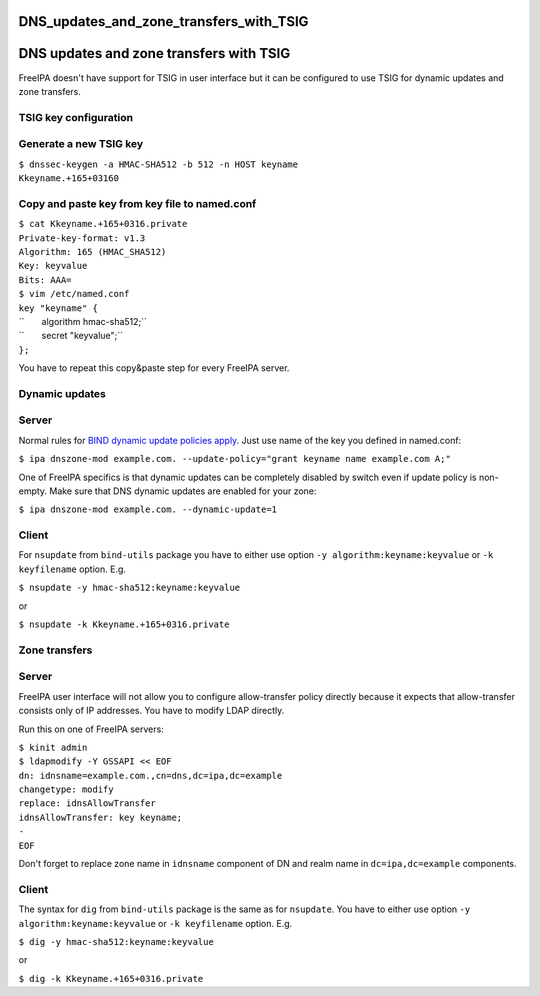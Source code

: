DNS_updates_and_zone_transfers_with_TSIG
========================================



DNS updates and zone transfers with TSIG
========================================

FreeIPA doesn't have support for TSIG in user interface but it can be
configured to use TSIG for dynamic updates and zone transfers.



TSIG key configuration
----------------------



Generate a new TSIG key
----------------------------------------------------------------------------------------------

| ``$ dnssec-keygen -a HMAC-SHA512 -b 512 -n HOST keyname``
| ``Kkeyname.+165+03160``



Copy and paste key from key file to named.conf
----------------------------------------------------------------------------------------------

| ``$ cat Kkeyname.+165+0316.private``
| ``Private-key-format: v1.3``
| ``Algorithm: 165 (HMAC_SHA512)``
| ``Key: keyvalue``
| ``Bits: AAA=``

| ``$ vim /etc/named.conf``
| ``key "keyname" {``
| ``       algorithm hmac-sha512;``
| ``       secret "keyvalue";``
| ``};``

You have to repeat this copy&paste step for every FreeIPA server.



Dynamic updates
---------------

Server
----------------------------------------------------------------------------------------------

Normal rules for `BIND dynamic update policies
apply <http://ftp.isc.org/isc/bind9/cur/9.9/doc/arm/Bv9ARM.ch06.html#dynamic_update_policies>`__.
Just use name of the key you defined in named.conf:

``$ ipa dnszone-mod example.com. --update-policy="grant keyname name example.com A;"``

One of FreeIPA specifics is that dynamic updates can be completely
disabled by switch even if update policy is non-empty. Make sure that
DNS dynamic updates are enabled for your zone:

``$ ipa dnszone-mod example.com. --dynamic-update=1``

Client
----------------------------------------------------------------------------------------------

For ``nsupdate`` from ``bind-utils`` package you have to either use
option ``-y algorithm:keyname:keyvalue`` or ``-k keyfilename`` option.
E.g.

``$ nsupdate -y hmac-sha512:keyname:keyvalue``

or

``$ nsupdate -k Kkeyname.+165+0316.private``



Zone transfers
--------------



Server
----------------------------------------------------------------------------------------------

FreeIPA user interface will not allow you to configure allow-transfer
policy directly because it expects that allow-transfer consists only of
IP addresses. You have to modify LDAP directly.

Run this on one of FreeIPA servers:

| ``$ kinit admin``
| ``$ ldapmodify -Y GSSAPI << EOF``
| ``dn: idnsname=example.com.,cn=dns,dc=ipa,dc=example``
| ``changetype: modify``
| ``replace: idnsAllowTransfer``
| ``idnsAllowTransfer: key keyname;``
| ``-``
| ``EOF``

Don't forget to replace zone name in ``idnsname`` component of DN and
realm name in ``dc=ipa,dc=example`` components.



Client
----------------------------------------------------------------------------------------------

The syntax for ``dig`` from ``bind-utils`` package is the same as for
``nsupdate``. You have to either use option
``-y algorithm:keyname:keyvalue`` or ``-k keyfilename`` option. E.g.

``$ dig -y hmac-sha512:keyname:keyvalue``

or

``$ dig -k Kkeyname.+165+0316.private``